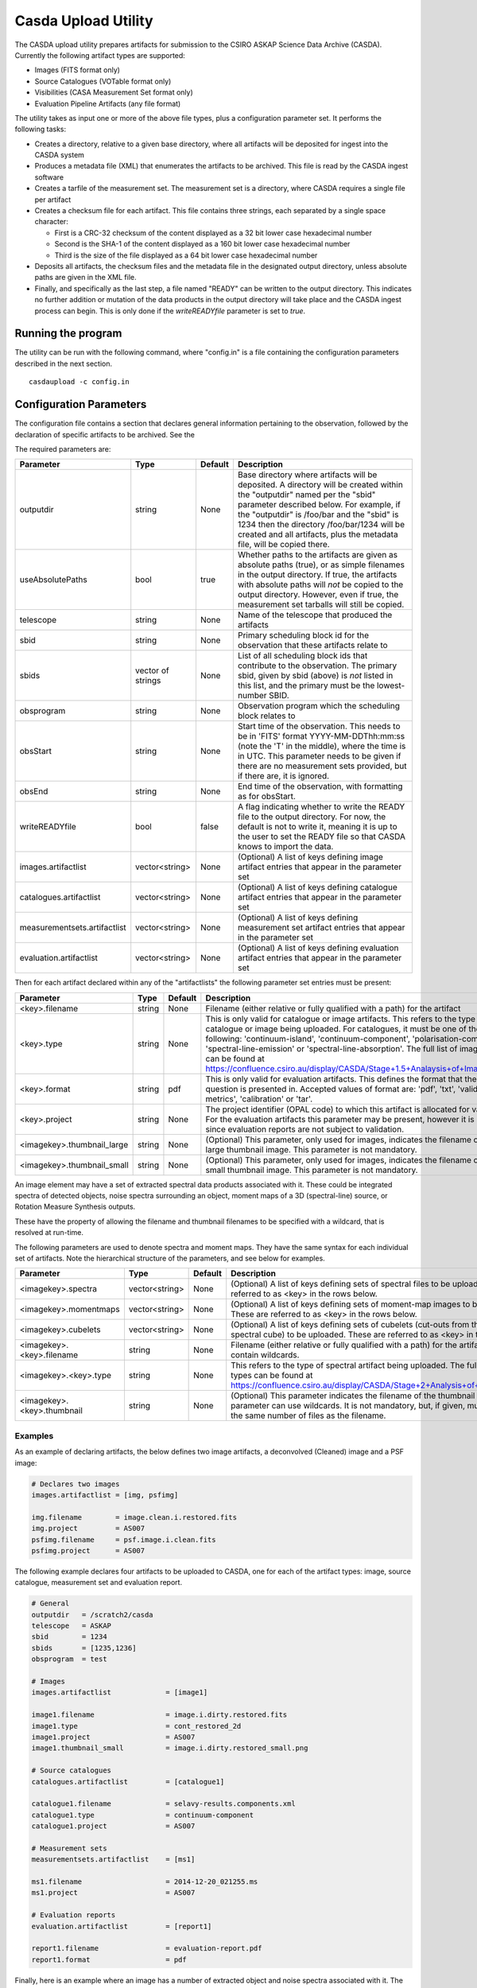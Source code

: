 Casda Upload Utility
====================

The CASDA upload utility prepares artifacts for submission to the CSIRO ASKAP
Science Data Archive (CASDA). Currently the following artifact types are
supported:

* Images (FITS format only)
* Source Catalogues (VOTable format only)
* Visibilities (CASA Measurement Set format only)
* Evaluation Pipeline Artifacts (any file format)

The utility takes as input one or more of the above file types, plus a
configuration parameter set. It performs the following tasks:

* Creates a directory, relative to a given base directory, where all artifacts
  will be deposited for ingest into the CASDA system
* Produces a metadata file (XML) that enumerates the artifacts to be archived.
  This file is read by the CASDA ingest software
* Creates a tarfile of the measurement set. The measurement set is a directory,
  where CASDA requires a single file per artifact
* Creates a checksum file for each artifact. This file contains three strings,
  each separated by a single space character:
 
  - First is a CRC-32 checksum of the content displayed as a 32 bit lower case
    hexadecimal number
  - Second is the SHA-1 of the content displayed as a 160 bit lower case
    hexadecimal number
  - Third is  the size of the file displayed as a 64 bit lower case hexadecimal
    number

* Deposits all artifacts, the checksum files and the metadata file in the
  designated output directory, unless absolute paths are given in the
  XML file.
* Finally, and specifically as the last step, a file named "READY" can
  be written to the output directory. This indicates no further
  addition or mutation of the data products in the output directory
  will take place and the CASDA ingest process can begin. This is only
  done if the *writeREADYfile* parameter is set to *true*.

Running the program
-------------------

The utility can be run with the following command, where "config.in" is a file
containing the configuration parameters described in the next section. ::

    casdaupload -c config.in

Configuration Parameters
------------------------

The configuration file contains a section that declares general information
pertaining to the observation, followed by the  declaration of specific
artifacts to be archived. See the 

The required parameters are:

+-----------------------------+----------------+-----------------+------------------------------------------------+
|**Parameter**                |**Type**        |**Default**      |**Description**                                 |
+=============================+================+=================+================================================+
|outputdir                    |string          |None             |Base directory where artifacts will be          |
|                             |                |                 |deposited. A directory will be created within   |
|                             |                |                 |the "outputdir" named per the "sbid" parameter  |
|                             |                |                 |described below. For example, if the "outputdir"|
|                             |                |                 |is /foo/bar and the "sbid" is 1234 then the     |
|                             |                |                 |directory /foo/bar/1234 will be created and all |
|                             |                |                 |artifacts, plus the metadata file, will be      |
|                             |                |                 |copied there.                                   |
+-----------------------------+----------------+-----------------+------------------------------------------------+
|useAbsolutePaths             |bool            |true             |Whether paths to the artifacts are given as     |
|                             |                |                 |absolute paths (true), or as simple filenames in|
|                             |                |                 |the output directory. If true, the artifacts    |
|                             |                |                 |with absolute paths will *not* be copied to the |
|                             |                |                 |output directory. However, even if true, the    |
|                             |                |                 |measurement set tarballs will still be copied.  |
+-----------------------------+----------------+-----------------+------------------------------------------------+
|telescope                    |string          |None             |Name of the telescope that produced the         |
|                             |                |                 |artifacts                                       |
+-----------------------------+----------------+-----------------+------------------------------------------------+
|sbid                         |string          |None             |Primary scheduling block id for the observation |
|                             |                |                 |that these artifacts relate to                  |
+-----------------------------+----------------+-----------------+------------------------------------------------+
|sbids                        |vector of       |None             |List of all scheduling block ids that contribute|
|                             |strings         |                 |to the observation. The primary sbid, given by  |
|                             |                |                 |sbid (above) is *not* listed in this list, and  |
|                             |                |                 |the primary must be the lowest-number SBID.     |
+-----------------------------+----------------+-----------------+------------------------------------------------+
|obsprogram                   |string          |None             |Observation program which the scheduling block  |
|                             |                |                 |relates to                                      |
+-----------------------------+----------------+-----------------+------------------------------------------------+
|obsStart                     |string          |None             |Start time of the observation. This needs to be |
|                             |                |                 |in 'FITS' format YYYY-MM-DDThh:mm:ss (note the  |
|                             |                |                 |'T' in the middle), where the time is in        |
|                             |                |                 |UTC. This parameter needs to be given if there  |
|                             |                |                 |are no measurement sets provided, but if there  |
|                             |                |                 |are, it is ignored.                             |
+-----------------------------+----------------+-----------------+------------------------------------------------+
|obsEnd                       |string          |None             |End time of the observation, with formatting as |
|                             |                |                 |for obsStart.                                   |
+-----------------------------+----------------+-----------------+------------------------------------------------+
|writeREADYfile               |bool            |false            |A flag indicating whether to write the READY    |
|                             |                |                 |file to the output directory. For now, the      |
|                             |                |                 |default is not to write it, meaning it is up to |
|                             |                |                 |the user to set the READY file so that CASDA    |
|                             |                |                 |knows to import the data.                       |
+-----------------------------+----------------+-----------------+------------------------------------------------+
|images.artifactlist          |vector<string>  |None             |(Optional) A list of keys defining image        |
|                             |                |                 |artifact entries that appear in the parameter   |
|                             |                |                 |set                                             |
+-----------------------------+----------------+-----------------+------------------------------------------------+
|catalogues.artifactlist      |vector<string>  |None             |(Optional) A list of keys defining catalogue    |
|                             |                |                 |artifact entries that appear in the parameter   |
|                             |                |                 |set                                             |
+-----------------------------+----------------+-----------------+------------------------------------------------+
|measurementsets.artifactlist |vector<string>  |None             |(Optional) A list of keys defining measurement  |
|                             |                |                 |set artifact entries that appear in the         |
|                             |                |                 |parameter set                                   |
+-----------------------------+----------------+-----------------+------------------------------------------------+
|evaluation.artifactlist      |vector<string>  |None             |(Optional) A list of keys defining evaluation   |
|                             |                |                 |artifact entries that appear in the parameter   |
|                             |                |                 |set                                             |
+-----------------------------+----------------+-----------------+------------------------------------------------+

Then for each artifact declared within any of the "artifactlists" the
following parameter set entries must be present:

+-----------------------------+----------------+-----------------+--------------------------------------------------------------------------------+
|**Parameter**                |**Type**        |**Default**      |**Description**                                                                 |
+=============================+================+=================+================================================================================+
|<key>.filename               |string          |None             |Filename (either relative or fully qualified with a path) for the artifact      |
|                             |                |                 |                                                                                |
+-----------------------------+----------------+-----------------+--------------------------------------------------------------------------------+
|<key>.type                   |string          |None             |This is only valid for catalogue or image artifacts. This refers to the type of |
|                             |                |                 |catalogue or image being uploaded. For catalogues, it must be one of the        |
|                             |                |                 |following: 'continuum-island', 'continuum-component', 'polarisation-component', |
|                             |                |                 |'spectral-line-emission' or 'spectral-line-absorption'. The full list of image  |
|                             |                |                 |types can be found at                                                           |
|                             |                |                 |https://confluence.csiro.au/display/CASDA/Stage+1.5+Analaysis+of+Image+Types    |
+-----------------------------+----------------+-----------------+--------------------------------------------------------------------------------+
|<key>.format                 |string          |pdf              |This is only valid for evaluation artifacts. This defines the format that the   |
|                             |                |                 |file in question is presented in. Accepted values of format are: 'pdf', 'txt',  |
|                             |                |                 |'validation-metrics', 'calibration' or 'tar'.                                   |
+-----------------------------+----------------+-----------------+--------------------------------------------------------------------------------+
|<key>.project                |string          |None             |The project identifier (OPAL code) to which this artifact is allocated for      |
|                             |                |                 |validation. For the evaluation artifacts this parameter may be present, however |
|                             |                |                 |it is ignored since evaluation reports are not subject to validation.           |
+-----------------------------+----------------+-----------------+--------------------------------------------------------------------------------+
|<imagekey>.thumbnail_large   |string          |None             |(Optional) This parameter, only used for images, indicates the filename of the  |
|                             |                |                 |large thumbnail image. This parameter is not mandatory.                         |
+-----------------------------+----------------+-----------------+--------------------------------------------------------------------------------+
|<imagekey>.thumbnail_small   |string          |None             |(Optional) This parameter, only used for images, indicates the filename of the  |
|                             |                |                 |small thumbnail image. This parameter is not mandatory.                         |
+-----------------------------+----------------+-----------------+--------------------------------------------------------------------------------+

An image element may have a set of extracted spectral data products
associated with it. These could be integrated spectra of detected
objects, noise spectra surrounding an object, moment maps of a 3D
(spectral-line) source, or Rotation Measure Synthesis outputs.

These have the property of allowing the filename and thumbnail
filenames to be specified with a wildcard, that is resolved at
run-time.

The following parameters are used to denote spectra and moment
maps. They have the same syntax for each individual set of
artifacts. Note the hierarchical structure of the parameters, and see
below for examples.

+-------------------------------+----------------+-----------------+------------------------------------------------------------------------------+
|**Parameter**                  |**Type**        |**Default**      |**Description**                                                               |
+===============================+================+=================+==============================================================================+
|<imagekey>.spectra             |vector<string>  |None             | (Optional) A list of keys defining sets of spectral files to be              |
|                               |                |                 | uploaded. These are referred to as <key> in the rows below.                  |
+-------------------------------+----------------+-----------------+------------------------------------------------------------------------------+
|<imagekey>.momentmaps          |vector<string>  |None             | (Optional) A list of keys defining sets of moment-map images to be           |
|                               |                |                 | uploaded. These are referred to as <key> in the rows below.                  |
+-------------------------------+----------------+-----------------+------------------------------------------------------------------------------+
|<imagekey>.cubelets            |vector<string>  |None             | (Optional) A list of keys defining sets of cubelets (cut-outs from the larger|
|                               |                |                 | spectral cube) to be uploaded. These are referred to as <key> in the rows    |
|                               |                |                 | below.                                                                       |
+-------------------------------+----------------+-----------------+------------------------------------------------------------------------------+
|<imagekey>.<key>.filename      |string          |None             | Filename (either relative or fully qualified with a path) for the            |
|                               |                |                 | artifact. This may contain wildcards.                                        |
+-------------------------------+----------------+-----------------+------------------------------------------------------------------------------+
|<imagekey>.<key>.type          |string          |None             | This refers to the type of spectral artifact being uploaded.                 |
|                               |                |                 | The full list of spectral types can be found at                              |
|                               |                |                 | https://confluence.csiro.au/display/CASDA/Stage+2+Analysis+of+Spectral+types |
+-------------------------------+----------------+-----------------+------------------------------------------------------------------------------+
|<imagekey>.<key>.thumbnail     |string          |None             | (Optional) This parameter indicates the filename of the thumbnail            |
|                               |                |                 | image. This parameter can use wildcards. It is not mandatory, but, if given, |
|                               |                |                 | must resolve to the same number of files as the filename.                    |
+-------------------------------+----------------+-----------------+------------------------------------------------------------------------------+

Examples
~~~~~~~~

As an example of declaring artifacts, the below defines two image artifacts, a
deconvolved (Cleaned) image and a PSF image:

.. code-block:: bash

    # Declares two images
    images.artifactlist = [img, psfimg]

    img.filename        = image.clean.i.restored.fits
    img.project         = AS007
    psfimg.filename     = psf.image.i.clean.fits
    psfimg.project      = AS007


The following example declares four artifacts to be uploaded to CASDA, one for
each of the artifact types: image, source catalogue, measurement set and evaluation
report.

.. code-block:: bash

    # General
    outputdir   = /scratch2/casda
    telescope   = ASKAP
    sbid        = 1234
    sbids       = [1235,1236]
    obsprogram  = test

    # Images
    images.artifactlist             = [image1]

    image1.filename                 = image.i.dirty.restored.fits
    image1.type                     = cont_restored_2d
    image1.project                  = AS007
    image1.thumbnail_small          = image.i.dirty.restored_small.png

    # Source catalogues
    catalogues.artifactlist         = [catalogue1]

    catalogue1.filename             = selavy-results.components.xml
    catalogue1.type                 = continuum-component
    catalogue1.project              = AS007

    # Measurement sets
    measurementsets.artifactlist    = [ms1]

    ms1.filename                    = 2014-12-20_021255.ms
    ms1.project                     = AS007

    # Evaluation reports
    evaluation.artifactlist         = [report1]

    report1.filename                = evaluation-report.pdf
    report1.format                  = pdf


Finally, here is an example where an image has a number of extracted
object and noise spectra associated with it. The wildcards provided
would match the following images: pol_spec_I_1a.fits, pol_spec_I_2a.fits,
pol_spec_I_3a.fits; with associated thumbnails pol_spec_I_1a.png etc.

.. code-block:: bash
    
    # General
    outputdir                       = /scratch2/casda
    telescope                       = ASKAP
    sbid                            = 1234
    sbids                           = [1235,1236]
    obsprogram                      = test
    writeREADYfile                  = true
    
    # Images - continuum cube and spectral cube
    images.artifactlist             = [image1,image2]
    image1.filename                 = image.i.contcube.sb1234.linmos.restored.fits
    image1.type                     = cont_restored_3d
    image1.project                  = AS033
    image1.spectra                  = [spec,noise]
    image1.spec.filename            = selavy_image.i.contcube.sb1234.linmos.restored/PolData/pol_spec_I*.fits
    image1.spec.type                = cont_restored_i
    image1.spec.thumbnail           = selavy_image.i.contcube.sb1234.linmos.restored/PolData/pol_spec_I*.png
    image1.noise.filename           = selavy_image.i.contcube.sb1234.linmos.restored/PolData/pol_noise_I*.fits
    image1.noise.type               = cont_noise_i
    #
    image2.filename                 = image.i.cube.sb1234.linmos.restored.fits
    image2.type                     = spectral_restored_3d
    image2.spectra                  = [spec,noise]
    image2.spec.filename            = selavy_image.i.cube.sb1234.linmos.restored/Spectra/spectrum*.fits
    image2.spec.type                = cont_restored_i
    image2.spec.thumbnail           = selavy_image.i.cube.sb1234.linmos.restored/Spectra/spectrum*.png
    image2.noise.filename           = selavy_image.i.cube.sb1234.linmos.restored/Spectra/noiseSpectrum*.fits
    image2.noise.type               = cont_noise_i   
    image2.momentmaps               = [mom0,mom1,mom2]
    image2.mom0.filename            = selavy_image.i.cube.sb1234.linmos.restored/Moments/moment0*.fits 
    image2.mom0.type                = spectral_restored_mom0
    image2.mom1.filename            = selavy_image.i.cube.sb1234.linmos.restored/Moments/moment1*.fits 
    image2.mom1.type                = spectral_restored_mom1
    image2.mom2.filename            = selavy_image.i.cube.sb1234.linmos.restored/Moments/moment2*.fits 
    image2.mom2.type                = spectral_restored_mom2
    image2.cubelets                 = [cubelet]
    image2.cubelet.filename         = selavy_image.i.cube.sb1234.linmos.restored/Cubelets/cubelet*.fits 
    image2.cubelet.type             = spectral_restored_3d
